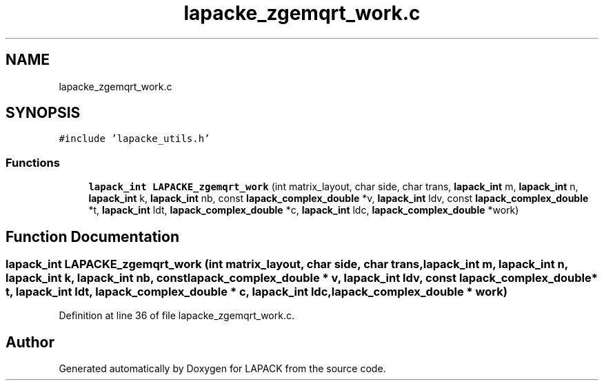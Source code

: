 .TH "lapacke_zgemqrt_work.c" 3 "Tue Nov 14 2017" "Version 3.8.0" "LAPACK" \" -*- nroff -*-
.ad l
.nh
.SH NAME
lapacke_zgemqrt_work.c
.SH SYNOPSIS
.br
.PP
\fC#include 'lapacke_utils\&.h'\fP
.br

.SS "Functions"

.in +1c
.ti -1c
.RI "\fBlapack_int\fP \fBLAPACKE_zgemqrt_work\fP (int matrix_layout, char side, char trans, \fBlapack_int\fP m, \fBlapack_int\fP n, \fBlapack_int\fP k, \fBlapack_int\fP nb, const \fBlapack_complex_double\fP *v, \fBlapack_int\fP ldv, const \fBlapack_complex_double\fP *t, \fBlapack_int\fP ldt, \fBlapack_complex_double\fP *c, \fBlapack_int\fP ldc, \fBlapack_complex_double\fP *work)"
.br
.in -1c
.SH "Function Documentation"
.PP 
.SS "\fBlapack_int\fP LAPACKE_zgemqrt_work (int matrix_layout, char side, char trans, \fBlapack_int\fP m, \fBlapack_int\fP n, \fBlapack_int\fP k, \fBlapack_int\fP nb, const \fBlapack_complex_double\fP * v, \fBlapack_int\fP ldv, const \fBlapack_complex_double\fP * t, \fBlapack_int\fP ldt, \fBlapack_complex_double\fP * c, \fBlapack_int\fP ldc, \fBlapack_complex_double\fP * work)"

.PP
Definition at line 36 of file lapacke_zgemqrt_work\&.c\&.
.SH "Author"
.PP 
Generated automatically by Doxygen for LAPACK from the source code\&.
